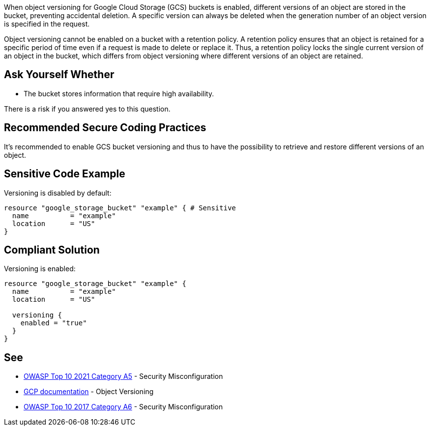 When object versioning for Google Cloud Storage (GCS) buckets is enabled, different versions of an object are stored in the bucket, preventing accidental deletion. A specific version can always be deleted when the generation number of an object version is specified in the request.

Object versioning cannot be enabled on a bucket with a retention policy. A retention policy ensures that an object is retained for a specific period of time even if a request is made to delete or replace it. Thus, a retention policy locks the single current version of an object in the bucket, which differs from object versioning where different versions of an object are retained.


== Ask Yourself Whether

* The bucket stores information that require high availability.

There is a risk if you answered yes to this question.


== Recommended Secure Coding Practices

It's recommended to enable GCS bucket versioning and thus to have the possibility to retrieve and restore different versions of an object.


== Sensitive Code Example

Versioning is disabled by default:
[source,terraform]
----
resource "google_storage_bucket" "example" { # Sensitive
  name          = "example"
  location      = "US"
}
----

== Compliant Solution

Versioning is enabled:
[source,terraform]
----
resource "google_storage_bucket" "example" {
  name          = "example"
  location      = "US"

  versioning {
    enabled = "true"
  }
}
----

== See

* https://owasp.org/Top10/A05_2021-Security_Misconfiguration/[OWASP Top 10 2021 Category A5] - Security Misconfiguration
* https://cloud.google.com/storage/docs/object-versioning?hl=en[GCP documentation] - Object Versioning
* https://owasp.org/www-project-top-ten/2017/A6_2017-Security_Misconfiguration[OWASP Top 10 2017 Category A6] - Security Misconfiguration

ifdef::env-github,rspecator-view[]

'''
== Implementation Specification
(visible only on this page)

=== Message

Make sure using an unversioned GCS bucket is safe here.


endif::env-github,rspecator-view[]
